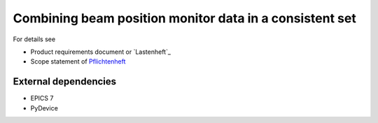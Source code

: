 Combining beam position monitor data in a consistent set
========================================================


For details see

* Product requirements document or `Lastenheft`_
* Scope statement of `Pflichtenheft`_

.. _`Lastenheft`    : bpm_data_combiner_app/doc/lastenheft.rst
.. _`Pflichtenheft` : bpm_data_combiner_app/doc/pflichtenheft.rst


External dependencies
---------------------

* EPICS 7
* PyDevice

